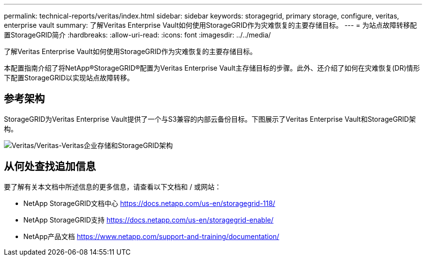 ---
permalink: technical-reports/veritas/index.html 
sidebar: sidebar 
keywords: storagegrid, primary storage, configure, veritas, enterprise vault 
summary: 了解Veritas Enterprise Vault如何使用StorageGRID作为灾难恢复的主要存储目标。 
---
= 为站点故障转移配置StorageGRID简介
:hardbreaks:
:allow-uri-read: 
:icons: font
:imagesdir: ../../media/


[role="lead"]
了解Veritas Enterprise Vault如何使用StorageGRID作为灾难恢复的主要存储目标。

本配置指南介绍了将NetApp®StorageGRID®配置为Veritas Enterprise Vault主存储目标的步骤。此外、还介绍了如何在灾难恢复(DR)情形下配置StorageGRID以实现站点故障转移。



== 参考架构

StorageGRID为Veritas Enterprise Vault提供了一个与S3兼容的内部云备份目标。下图展示了Veritas Enterprise Vault和StorageGRID架构。

image:veritas/veritas-enterprise-vault-and-storagegrid-architecture.png["Veritas/Veritas-Veritas企业存储和StorageGRID架构"]



== 从何处查找追加信息

要了解有关本文档中所述信息的更多信息，请查看以下文档和 / 或网站：

* NetApp StorageGRID文档中心 https://docs.netapp.com/us-en/storagegrid-118/[]
* NetApp StorageGRID支持 https://docs.netapp.com/us-en/storagegrid-enable/[]
* NetApp产品文档 https://www.netapp.com/support-and-training/documentation/[]

